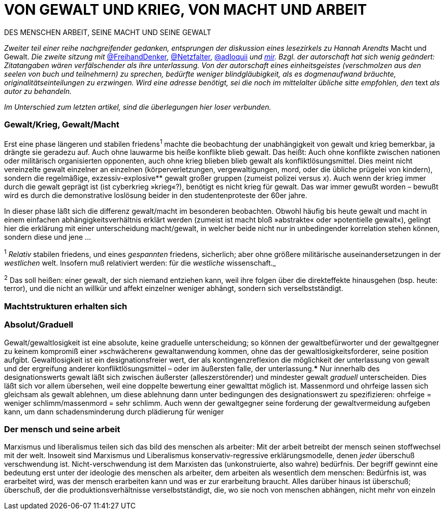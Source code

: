 # VON GEWALT UND KRIEG, VON MACHT UND ARBEIT
:hp-tags: arbeit, gewalt, macht, Marxismus, mensch, 
:published_at: 2017-01-15

DES MENSCHEN ARBEIT, SEINE MACHT UND SEINE GEWALT

_Zweiter teil einer reihe nachgreifender gedanken, entsprungen der diskussion eines lesezirkels zu Hannah Arendts_ Macht und Gewalt. _Die zweite sitzung mit_ http://twitter.com/FreihandDenker[@FreihandDenker], http://twitter.com/Netzfalter[@Netzfalter], http://twitter.com/adloquii[@adloquii] _und http://twitter.com/bertrandterrier[mir]. Bzgl. der autorschaft hat sich wenig geändert: Zitatangaben wären verfälschender als ihre unterlassung. Von der autorschaft eines einheitsgeistes (verschmolzen aus den seelen von buch und teilnehmern) zu sprechen, bedürfte weniger blindgläubigkeit, als es dogmenaufwand bräuchte, originalitätseinteilungen zu erzwingen. Wird eine adresse benötigt, sei die noch im mittelalter übliche sitte empfohlen, den_ text _als autor zu behandeln._

_Im Unterschied zum letzten artikel, sind die überlegungen hier loser verbunden._


### Gewalt/Krieg, Gewalt/Macht


Erst eine phase längeren und stabilen friedens^1^ machte die beobachtung der unabhängigkeit von gewalt und krieg bemerkbar, ja drängte sie geradezu auf. Auch ohne lauwarme bis heiße konflikte blieb gewalt. Das heißt: Auch ohne konflikte zwischen nationen oder militärisch organisierten opponenten, auch ohne krieg blieben blieb gewalt als konfliktlösungsmittel. Dies meint nicht vereinzelte gewalt einzelner an einzelnen (körperverletzungen, vergewaltigungen, mord, oder die übliche prügelei von kindern), sondern die regelmäßige, exzessiv-explosive** gewalt großer gruppen (zumeist polizei versus _x_). Auch wenn der krieg immer durch die gewalt geprägt ist (ist cyberkrieg »krieg«?), benötigt es nicht krieg für gewalt. Das war immer gewußt worden – bewußt wird es durch die demonstrative loslösung beider in den studentenproteste der 60er jahre.

In dieser phase läßt sich die differenz gewalt/macht im besonderen beobachten. Obwohl häufig bis heute gewalt und macht in einem einfachen abhängigkeitsverhältnis erklärt werden (zumeist ist macht bloß »abstrakte« oder »potentielle gewalt«), gelingt hier die erklärung mit einer unterscheidung macht/gewalt, in welcher beide nicht nur in unbedingender korrelation stehen können, sondern diese und jene … 


^1^ _Relativ_ stabilen friedens, und eines _gespannten_ friedens, sicherlich; aber ohne größere militärische auseinandersetzungen in der _westlichen_ welt. Insofern muß relativiert werden: für die _westliche_ wissenschaft._

^2^ Das soll heißen: einer gewalt, der sich niemand entziehen kann, weil ihre folgen über die direkteffekte hinausgehen (bsp. heute: terror), und die nicht an willkür und affekt einzelner weniger abhängt, sondern sich verselbstständigt.

### Machtstrukturen erhalten sich




### Absolut/Graduell

Gewalt/gewaltlosigkeit ist eine absolute, keine graduelle unterscheidung; so können der gewaltbefürworter und der gewaltgegner zu keinem kompromiß einer »schwächeren« gewaltanwendung kommen, ohne das der gewaltlosigkeitsforderer, seine position aufgibt. Gewaltlosigkeit ist ein designationsfreier wert, der als kontingenzreflexion die möglichkeit der unterlassung von gewalt und der ergreifung anderer konfliktlösungsmittel – oder im äußersten falle, der unterlassung.*** Nur innerhalb des designationswerts gewalt läßt sich zwischen äußerster (alleszerstörender) und mindester gewalt _graduell_ unterscheiden. Dies läßt sich vor allem übersehen, weil eine doppelte bewertung einer gewalttat möglich ist. Massenmord und ohrfeige lassen sich gleichsam als gewalt ablehnen, um diese ablehnung dann unter bedingungen des designationswert zu spezifizieren: ohrfeige = weniger schlimm/massenmord = sehr schlimm. Auch wenn der gewaltgegner seine forderung der gewaltvermeidung aufgeben kann, um dann schadensminderung durch plädierung für weniger  

### Der mensch und seine arbeit

Marxismus und liberalismus teilen sich das bild des menschen als arbeiter: Mit der arbeit betreibt der mensch seinen stoffwechsel mit der welt. Insoweit sind Marxismus und Liberalismus konservativ-regressive erklärungsmodelle, denen _jeder_ überschuß verschwendung ist. Nicht-verschwendung ist dem Marxisten das (unkonstruierte, also wahre) bedürfnis. Der begriff gewinnt eine bedeutung erst unter der ideologie des menschen als arbeiter, dem arbeiten als wesentlich dem menschen: Bedürfnis ist, was erarbeitet wird, was der mensch erarbeiten kann und was er zur erarbeitung braucht. Alles darüber hinaus ist überschuß; überschuß, der die produktionsverhältnisse verselbstständigt, die, wo sie noch von menschen abhängen, nicht mehr von einzeln
